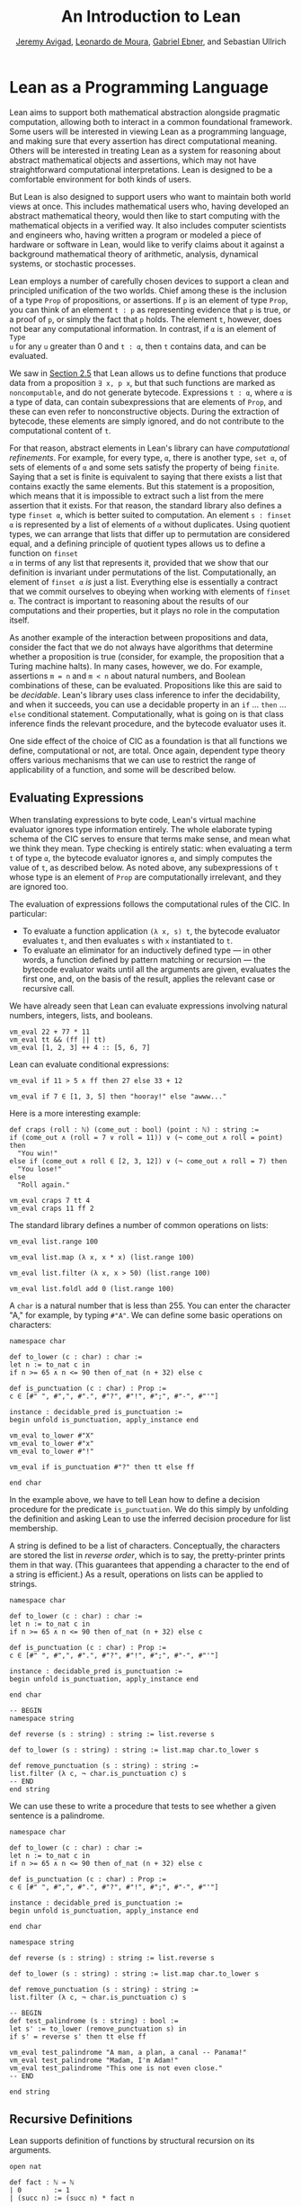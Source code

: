 #+Title: An Introduction to Lean
#+Author: [[http://www.andrew.cmu.edu/user/avigad][Jeremy Avigad]], [[http://leodemoura.github.io][Leonardo de Moura]], [[https://gebner.org/][Gabriel Ebner]], and Sebastian Ullrich

* Lean as a Programming Language
:PROPERTIES:
  :CUSTOM_ID: Lean_as_a_Programming_Language
:END:

Lean aims to support both mathematical abstraction alongside pragmatic
computation, allowing both to interact in a common foundational
framework. Some users will be interested in viewing Lean as a
programming language, and making sure that every assertion has direct
computational meaning. Others will be interested in treating Lean as a
system for reasoning about abstract mathematical objects and
assertions, which may not have straightforward computational
interpretations.  Lean is designed to be a comfortable environment for
both kinds of users.

But Lean is also designed to support users who want to maintain both
world views at once. This includes mathematical users who, having
developed an abstract mathematical theory, would then like to start
computing with the mathematical objects in a verified way. It also
includes computer scientists and engineers who, having written a
program or modeled a piece of hardware or software in Lean, would like
to verify claims about it against a background mathematical theory of
arithmetic, analysis, dynamical systems, or stochastic processes.

Lean employs a number of carefully chosen devices to support a clean
and principled unification of the two worlds. Chief among these is the
inclusion of a type =Prop= of propositions, or assertions. If =p= is
an element of type =Prop=, you can think of an element =t : p= as
representing evidence that =p= is true, or a proof of =p=, or simply
the fact that =p= holds. The element =t=, however, does not bear any
computational information. In contrast, if =α= is an element of =Type
u= for any =u= greater than 0 and =t : α=, then =t= contains data, and
can be evaluated.

We saw in [[file:02_Lean_as_a_Specification_Language.org::#Nonconstructive_Definitions][Section 2.5]] that Lean allows us to define functions that
produce data from a proposition =∃ x, p x=, but that such functions
are marked as =noncomputable=, and do not generate
bytecode. Expressions =t : α=, where =α= is a type of data, can
contain subexpressions that are elements of =Prop=, and these can even
refer to nonconstructive objects. During the extraction of bytecode,
these elements are simply ignored, and do not contribute to the
computational content of =t=.

For that reason, abstract elements in Lean's library can have
/computational refinements/. For example, for every type, =α=, there
is another type, =set α=, of sets of elements of =α= and some sets
satisfy the property of being =finite=. Saying that a set is finite is
equivalent to saying that there exists a list that contains exactly
the same elements. But this statement is a proposition, which means
that it is impossible to extract such a list from the mere assertion
that it exists. For that reason, the standard library also defines a
type =finset α=, which is better suited to computation. An element
=s : finset α= is represented by a list of elements of =α= without
duplicates. Using quotient types, we can arrange that lists that
differ up to permutation are considered equal, and a defining
principle of quotient types allows us to define a function on =finset
α= in terms of any list that represents it, provided that we show that
our definition is invariant under permutations of the
list. Computationally, an element of =finset α= /is/ just a
list. Everything else is essentially a contract that we commit
ourselves to obeying when working with elements of =finset α=. The
contract is important to reasoning about the results of our
computations and their properties, but it plays no role in the
computation itself.

# TODO(Jeremy): this is not entirely true: we have not yet ported
# sets, finite, etc.

As another example of the interaction between propositions and data,
consider the fact that we do not always have algorithms that determine
whether a proposition is true (consider, for example, the proposition
that a Turing machine halts). In many cases, however, we do. For
example, assertions =m = n= and =m < n= about natural numbers, and
Boolean combinations of these, can be evaluated. Propositions like
this are said to be /decidable/. Lean's library uses class inference
to infer the decidability, and when it succeeds, you can use a
decidable property in an =if= ... =then= ... =else= conditional
statement. Computationally, what is going on is that class inference
finds the relevant procedure, and the bytecode evaluator uses it.

One side effect of the choice of CIC as a foundation is that all
functions we define, computational or not, are total. Once again,
dependent type theory offers various mechanisms that we can use to
restrict the range of applicability of a function, and some will be
described below.

** Evaluating Expressions

When translating expressions to byte code, Lean's virtual machine
evaluator ignores type information entirely. The whole elaborate
typing schema of the CIC serves to ensure that terms make sense, and
mean what we think they mean. Type checking is entirely static: when
evaluating a term =t= of type =α=, the bytecode evaluator ignores =α=,
and simply computes the value of =t=, as described below. As noted
above, any subexpressions of =t= whose type is an element of =Prop=
are computationally irrelevant, and they are ignored too.

The evaluation of expressions follows the computational rules of the
CIC. In particular:
- To evaluate a function application =(λ x, s) t=, the bytecode
  evaluator evaluates =t=, and then evaluates =s= with =x=
  instantiated to =t=.
- To evaluate an eliminator for an inductively defined type --- in
  other words, a function defined by pattern matching or recursion ---
  the bytecode evaluator waits until all the arguments are given,
  evaluates the first one, and, on the basis of the result, applies
  the relevant case or recursive call.

We have already seen that Lean can evaluate expressions involving
natural numbers, integers, lists, and booleans.
#+BEGIN_SRC lean
vm_eval 22 + 77 * 11
vm_eval tt && (ff || tt)
vm_eval [1, 2, 3] ++ 4 :: [5, 6, 7]
#+END_SRC

Lean can evaluate conditional expressions:
#+BEGIN_SRC lean
vm_eval if 11 > 5 ∧ ff then 27 else 33 + 12

vm_eval if 7 ∈ [1, 3, 5] then "hooray!" else "awww..."
#+END_SRC
Here is a more interesting example:
#+BEGIN_SRC lean
def craps (roll : ℕ) (come_out : bool) (point : ℕ) : string :=
if (come_out ∧ (roll = 7 ∨ roll = 11)) ∨ (¬ come_out ∧ roll = point) then
  "You win!"
else if (come_out ∧ roll ∈ [2, 3, 12]) ∨ (¬ come_out ∧ roll = 7) then
  "You lose!"
else 
  "Roll again."

vm_eval craps 7 tt 4
vm_eval craps 11 ff 2
#+END_SRC

The standard library defines a number of common operations on lists:
#+BEGIN_SRC lean
vm_eval list.range 100

vm_eval list.map (λ x, x * x) (list.range 100)

vm_eval list.filter (λ x, x > 50) (list.range 100)

vm_eval list.foldl add 0 (list.range 100) 
#+END_SRC

# TODO(Jeremy): when we have div and maybe sqrt, define a sieve for primes.

A =char= is a natural number that is less than 255. You can enter the
character "A," for example, by typing =#"A"=. We can define some basic
operations on characters:
#+BEGIN_SRC lean
namespace char

def to_lower (c : char) : char :=
let n := to_nat c in
if n >= 65 ∧ n <= 90 then of_nat (n + 32) else c

def is_punctuation (c : char) : Prop :=
c ∈ [#" ", #",", #".", #"?", #"!", #";", #"-", #"'"]

instance : decidable_pred is_punctuation :=
begin unfold is_punctuation, apply_instance end

vm_eval to_lower #"X"
vm_eval to_lower #"x"
vm_eval to_lower #"!"

vm_eval if is_punctuation #"?" then tt else ff

end char
#+END_SRC
In the example above, we have to tell Lean how to define a decision
procedure for the predicate =is_punctuation=. We do this simply by
unfolding the definition and asking Lean to use the inferred decision
procedure for list membership.

A string is defined to be a list of characters. Conceptually, the
characters are stored the list in /reverse order/, which is to say,
the pretty-printer prints them in that way. (This guarantees that
appending a character to the end of a string is efficient.) As a
result, operations on lists can be applied to strings.
#+BEGIN_SRC lean
namespace char

def to_lower (c : char) : char :=
let n := to_nat c in
if n >= 65 ∧ n <= 90 then of_nat (n + 32) else c

def is_punctuation (c : char) : Prop :=
c ∈ [#" ", #",", #".", #"?", #"!", #";", #"-", #"'"]

instance : decidable_pred is_punctuation :=
begin unfold is_punctuation, apply_instance end

end char

-- BEGIN
namespace string

def reverse (s : string) : string := list.reverse s

def to_lower (s : string) : string := list.map char.to_lower s

def remove_punctuation (s : string) : string :=
list.filter (λ c, ¬ char.is_punctuation c) s
-- END
end string
#+END_SRC
We can use these to write a procedure that tests to see whether a
given sentence is a palindrome.
#+BEGIN_SRC lean
namespace char

def to_lower (c : char) : char :=
let n := to_nat c in
if n >= 65 ∧ n <= 90 then of_nat (n + 32) else c

def is_punctuation (c : char) : Prop :=
c ∈ [#" ", #",", #".", #"?", #"!", #";", #"-", #"'"]

instance : decidable_pred is_punctuation :=
begin unfold is_punctuation, apply_instance end

end char

namespace string

def reverse (s : string) : string := list.reverse s

def to_lower (s : string) : string := list.map char.to_lower s

def remove_punctuation (s : string) : string :=
list.filter (λ c, ¬ char.is_punctuation c) s

-- BEGIN
def test_palindrome (s : string) : bool :=
let s' := to_lower (remove_punctuation s) in
if s' = reverse s' then tt else ff

vm_eval test_palindrome "A man, a plan, a canal -- Panama!"
vm_eval test_palindrome "Madam, I'm Adam!"
vm_eval test_palindrome "This one is not even close."
-- END

end string
#+END_SRC

** Recursive Definitions

Lean supports definition of functions by structural recursion on its
arguments. 
#+BEGIN_SRC lean
open nat

def fact : ℕ → ℕ
| 0        := 1
| (succ n) := (succ n) * fact n

vm_eval fact 100
#+END_SRC
Lean recognizes that addition on the natural numbers is defined in
terms of the =succ= constructor, so you can also use more conventional
mathematical notation.
#+BEGIN_SRC lean
def fact : ℕ → ℕ
| 0     := 1
| (n+1) := (n+1) * fact n
#+END_SRC
Lean will compile definitions like these down to the primitives of the
Calculus of Inductive Constructions, though in the case of =fact= it
is straightforward to define it from the primitive recursion principle
directly.

Lean's function definition system can handle more elaborate forms of
pattern matching with defaults. For example, the following function
returns true if and only if one of its arguments is positive.
#+BEGIN_SRC lean
def foo : ℕ → ℕ → ℕ → bool
| (n+1) _      _     := tt
| _     (m+1)  _     := tt
| _      _     (k+1) := tt
| _      _        _  := ff
#+END_SRC

We can define the sequence of Fibonacci numbers in a natural way:
#+BEGIN_SRC lean
def fib : ℕ → ℕ
| 0     := 1
| 1     := 1
| (n+2) := fib (n+1) + fib n

vm_eval fib 100
#+END_SRC
The naive implementation runs the risk of an exponential run time,
since the computation of =fib (n+2)= calls for two independent
computations of =fib n=, one hidden in the computation of =fib
(n+1)=. In fact, the current Lean compilation scheme avoids this,
because it joins the recursive falls in a single tuple and evaluates
them both at once. We can do this explictly, thereby avoiding reliance
on the inner workings of Lean's function definition system, by
defining an auxiliary function that computes the values in pairs:
#+BEGIN_SRC lean
def fib_aux : ℕ → ℕ × ℕ
| 0     := (0, 1)
| (n+1) := let p := fib_aux n in (p.2, p.1 + p.2)

def fib n := (fib_aux n).2

vm_eval fib 100
#+END_SRC
A similar solution is to use additional arguments to accumulate
partial results:
#+BEGIN_SRC lean
def fib_aux : ℕ → ℕ → ℕ → ℕ
| 0     a b := b
| (n+1) a b := fib_aux n b (a+b)

def fib n := fib_aux n 0 1

vm_eval fib 100
#+END_SRC
 
Functions on lists are naturally defined by structural
recursion. These definitions are taken from the standard library:
#+BEGIN_SRC lean
namespace hide
open list

-- BEGIN
universe variable u
variable {α : Type u}

def append : list α → list α → list α
| []       l := l
| (h :: s) t := h :: (append s t)

def mem : α → list α → Prop
| a []       := false
| a (b :: l) := a = b ∨ mem a l

def concat : list α → α → list α
| []     a := [a]
| (b::l) a := b :: concat l a

def length : list α → nat
| []       := 0
| (a :: l) := length l + 1

def empty : list α → bool
| []       := tt
| (_ :: _) := ff

-- END
end hide
#+END_SRC

# TODO(Jeremy): discuss dependent recursion

# TODO(Jeremy): discuss well-founded recursion when the compiler can
# handle it. 

** Inhabited Types, Subtypes, and Option Types

In the Calculus of Inductive Constructions, every term denotes
something. In particular, if =f= has a function type and =t= has the
corresponding argument type, the =f t= denotes some object. In other
words, a function defined on a type has to be define on /every/
element of that type, so that every function is total on its domain.

It often happens that a function is naturally defined only on some
elements of a type. For example, one can take the head of a list only
if it is nonempty, and one can divide one rational number or real
number by another as long as the second is nonzero. There are a number
of ways of handling that in dependent type theory.

The first, and simplest, is to totalize the function, by assigning an
arbitrary or conveniently chosen value where the function would
otherwise be undefined. For example, it is convenient to take =x / 0=
to be equal to =0=. A downside is that this can run counter to
mathematical intuitions. But it does give a precise meaning to the
division symbol, even if it is a nonconventional one. (The treatment
of undefined values in ordinary mathematics is often ambiguous and
sloppy anyhow.)

It helps that the Lean standard library defines a type class,
=inhabited α=, that can be used to keep track of types that are known
to have at least one element, and to infer such an element. The
expressions =default α= and =arbitrary α= both denote the element that
is inferred. The second is unfolded less eagerly by Lean's elaborator,
and should be used to indicate that you do not want to make any
assumptions about the value returned (though ultimately nothing can
stop a theory making use of the fact that the arbitrary element of
nat, say, is chosen to be zero). The list library defines the =head=
function as follows:
#+BEGIN_SRC lean
universe variable u
variable {α : Type u}

def head [inhabited α] : list α → α
| []       := default α
| (a :: l) := a
#+END_SRC

Another possibility is to add a precondition to the function. We can
do this because in the CIC, an assertion can be treated as an argument
to a function. The following function explicitly requires evidence
that the argument =l= is not the empty list.
#+BEGIN_SRC lean
universe variable u
variable {α : Type u}

-- BEGIN
def first : Π (l : list α), l ≠ [] → α
| []        h := absurd rfl h
| (a :: l₀) h := a
-- END
#+END_SRC
This contract ensures that =first= will never be called to evaluate
the first element of an empty list. The check is entirely static; the
evidence is ignored by the bytecode evaluator.

A closely related solution is to use a =subtype=. This simply bundles
together the data and the precondition. 
#+BEGIN_SRC lean
universe variable u
variable {α : Type u}

def first : Π (l : list α), l ≠ [] → α
| []        h := absurd rfl h
| (a :: l₀) h := a

-- BEGIN
def first' : {l₀ // l₀ ≠ []} → α :=
λ l, first l.1 l.2
-- END
#+END_SRC
Here, the type ={l₀ // l₀ ≠ []}= consists of (dependent) pairs, where the first
element is a list and the second is evidence that the list is
nonempty. In a similar way, ={n // (n : ℤ) > 0}= denotes the type of
positive integers. Using subtypes and preconditions can be inconvenient at
times, because using them requires a mixture of proof and
calculation. But subtypes are especially useful when the constraints
are common enough that is pays to develop a library of functions that
take and return elements satisfying them --- in other words, when the
subtype is really worthy of being considered a type in its own right.

Yet another solution is to signal the success or failure of the function
on the output, using an =option= type. This is defined in the standard
library as follows:
#+BEGIN_SRC lean
namespace hide

universe variable u

-- BEGIN
inductive option (α : Type u)
| none {} : option
| some    : α → option
-- END

end hide
#+END_SRC
You can think of the return value =none= as signifying that the
function is undefined at that point, whereas =some a= denotes a return
value of =a=. (The inscription ={}= after the none constructor
indicates that the argument =α= should be marked implicit, even though
it cannot be inferred from other arguments.) For example, then =nth=
element function is defined in the list library as follows:
#+BEGIN_SRC lean
universe variable u
variables {α : Type u} [inhabited α]

open option nat

-- BEGIN
def nth : list α → nat → option α
| []       n     := none
| (a :: l) 0     := some a
| (a :: l) (n+1) := nth l n
-- END
#+END_SRC
To use an element =oa= of type =option α=, one typically has to
pattern match on the cases =none= and =some α=. Doing this manually in the
course of a computation can be tedious, but it is much more pleasant
and natural using /monads/, which we turn to next.

** Monads

This section assumes that you are familiar with the use of monads in
functional programming languages, such as Haskell. There are a number
of tutorials on monads available online, including a chapter of
[[https://leanprover.github.io/programming_in_lean/][Programming in Lean]].

Monads are well supported in Lean: they are straightforward to encode
in dependent type theory, and class inference can be used to infer
monads associated with specific types. Lean knows about the option
monad:
#+BEGIN_SRC lean
open list

def foo (l₁ l₂ l₃ : list ℕ) : option (list ℕ) :=
do v₁₀ ← nth l₁ 0,
   v₂₀ ← nth l₂ 0,
   v₂₁ ← nth l₂ 1,
   v₃₀ ← nth l₃ 0,
   v₃₁ ← nth l₃ 1,
   v₃₂ ← nth l₃ 2,
   return [v₁₀, v₂₀, v₂₁, v₃₀, v₃₁, v₃₂]

vm_eval foo [1, 2, 3] [4, 5] [6, 7]
vm_eval foo [1, 2, 3] [4, 5] [6, 7, 8]
#+END_SRC
Here, if an calls to =nth= return =none=, =foo= returns =none= as
well. But if all the calls are successful, the function constructs the
value on the last line and returns it wrapped with the =some=
constructor.

Lean also knows about the list monad:
#+BEGIN_SRC lean
open list

def foo : list string :=
do n ← range 10,
   a ← ["a", "b", "c", "d", "e", "f", "g", "h", "i", "j"],
   repeat a n

vm_eval foo
#+END_SRC
Think of the body of =foo= is choosing a value =n=
nondeterministically from =range 10=, and a value =a=
nondeterministically from the given list, and returning the value
=repeat a n=, which simply repeats the element =a= =n= times. In fact,
=repeat a n= is computed for each choices of =n= and =a=, and the
results are concatenated into a single list.

The standard library also defines a state monad, and a special
=tactic= monad provides metaprogramming access to an internal tactic
state, allowing users to write tactics in Lean. We will return to this
in a later chapter.

# TODO(Jeremy): add reference when the chapter exists.

# TODO(Jeremy): add this section and example when IO is working correctly 
# ** Input and Output

# #+BEGIN_SRC lean
# import system.io

# def hanoi_aux : ℕ → string → string → string → io unit
# | 0     from_peg to_peg aux_peg :=
#   put_str "nothing to do!\n"
# | 1     from_peg to_peg aux_peg :=
#   put_str ("move disk 1 from " ++ from_peg ++ " to " ++ to_peg ++ "\n")
# | (n+2) from_peg to_peg aux_peg :=
#   do hanoi_aux (n+1) from_peg aux_peg to_peg,
#      put_str ("move disk " ++ to_string (n+2) ++ " from " ++ from_peg ++
#               " to " ++ to_peg ++ "\n"),
#      hanoi_aux (n+1) aux_peg to_peg from_peg

# def hanoi (n : ℕ) := hanoi_aux n "peg one" "peg two" "peg three"

# vm_eval hanoi 5
# #+END_SRC

** An Example: Abstract Syntax

We close this chapter with an example that nicely illustrates the
capacities for algebraic abstraction in Lean and the CIC.

Lean's standard library defines a type of numerals, represented as
binary numbers. To avoid binary strings with leading zeros, the
definition is carried out in two stages, as follows:
#+BEGIN_SRC lean
namespace hide

-- BEGIN
inductive pos_num : Type
| one  : pos_num
| bit1 : pos_num → pos_num
| bit0 : pos_num → pos_num

inductive num : Type
| zero  : num
| pos   : pos_num → num
-- END

end hide
#+END_SRC
Lean's parser translates decimal numerals to expressions of type
=num=, and its pretty printer translates the output in the other
direction.

We can interpret numerals in any type that has a 0, a 1, and
addition. Lean has type classes =has_zero=, =has_one=, and =has_add=
for these, but for our purposes, it suffices to use the class of
semigroups, which extends all three.
#+BEGIN_SRC lean
universe variable u

namespace semiring

variables {α : Type u} [semiring α]

def of_pos_num : pos_num → α
| pos_num.one := 1
| (pos_num.bit0 n) := (of_pos_num n) * 2
| (pos_num.bit1 n) := (of_pos_num n) * 2 + 1

def of_num : num → α
| num.zero    := 0
| (num.pos n) := of_pos_num n

end semiring

vm_eval (semiring.of_num 17 : ℕ)
vm_eval (semiring.of_num 17 : ℤ)
#+END_SRC

Now let us define an abstract type of arithmetic expressions, each of
which is either a variable, a numeral, a sum, or a product. 
#+BEGIN_SRC lean
inductive arith_expr
| var : ℕ → arith_expr
| const : num → arith_expr
| plus : arith_expr → arith_expr → arith_expr
| times : arith_expr → arith_expr → arith_expr

open arith_expr

def sample_expr := plus (times (const 7) (var 0)) (times (const 2) (var 1))
#+END_SRC
Notice that the variales are indexed by the natural numbers.

We can evaluate an arithmetic expression in any semiring, given an
assignment to the variables. We can define a variable assignment to be
simply a function from the natural numbers to elements of the carrier
type, but it is more convenient to specify an assignment by giving a
finite list of values for the initial variables and using a default
value elsewhere.
#+BEGIN_SRC lean
universe variable u

def var_assignment (α : Type u) := ℕ → α

def var_assignment_of_list {α : Type u} [inhabited α] (l : list α) : var_assignment α :=
λ n, match (list.nth l n) with
| some a := a
| none   := arbitrary α
end

section
variables (α : Type u) [inhabited α]
instance : has_coe (list α) (var_assignment α) := ⟨var_assignment_of_list⟩
end
#+END_SRC
The instance declaration at the end declares a
=var_assignment_to_list= to be coercion.

The evaluation function for arithmetic expressions can now be defined
using a straightforward recursion on syntax:
#+BEGIN_SRC lean
universe variable u

namespace semiring

variables {α : Type u} [semiring α]

def of_pos_num : pos_num → α
| pos_num.one := 1
| (pos_num.bit0 n) := (of_pos_num n) * 2
| (pos_num.bit1 n) := (of_pos_num n) * 2 + 1

def of_num : num → α
| num.zero    := 0
| (num.pos n) := of_pos_num n

instance : inhabited α := ⟨0⟩

end semiring

vm_eval (semiring.of_num 17 : ℕ)
vm_eval (semiring.of_num 17 : ℤ)

inductive arith_expr
| var : ℕ → arith_expr
| const : num → arith_expr
| plus : arith_expr → arith_expr → arith_expr
| times : arith_expr → arith_expr → arith_expr

open arith_expr

def sample_expr := plus (times (const 7) (var 0)) (times (const 2) (var 1))

namespace arith_expr

def var_assignment (α : Type u) := ℕ → α

def var_assignment_of_list {α : Type u} [inhabited α] (l : list α) : var_assignment α :=
λ n, match (list.nth l n) with
| some a := a
| none   := arbitrary α
end

section
variables (α : Type u) [inhabited α]
instance : has_coe (list α) (var_assignment α) := ⟨var_assignment_of_list⟩
end

variables (α : Type u) [semiring α]

-- BEGIN
def arith_eval (v : var_assignment α) : arith_expr → α
| (var n)       := v n
| (const n)     := semiring.of_num n
| (plus e₁ e₂)  := arith_eval e₁ + arith_eval e₂
| (times e₁ e₂) := arith_eval e₁ * arith_eval e₂
-- END

end arith_expr
#+END_SRC

We can now try it out:
#+BEGIN_SRC lean
universe variable u

namespace semiring

variables {α : Type u} [semiring α]

def of_pos_num : pos_num → α
| pos_num.one := 1
| (pos_num.bit0 n) := (of_pos_num n) * 2
| (pos_num.bit1 n) := (of_pos_num n) * 2 + 1

def of_num : num → α
| num.zero    := 0
| (num.pos n) := of_pos_num n

instance : inhabited α := ⟨0⟩

end semiring

vm_eval (semiring.of_num 17 : ℕ)
vm_eval (semiring.of_num 17 : ℤ)

inductive arith_expr
| var : ℕ → arith_expr
| const : num → arith_expr
| plus : arith_expr → arith_expr → arith_expr
| times : arith_expr → arith_expr → arith_expr

open arith_expr

def sample_expr := plus (times (const 7) (var 0)) (times (const 2) (var 1))

namespace arith_expr

def var_assignment (α : Type u) := ℕ → α

def var_assignment_of_list {α : Type u} [inhabited α] (l : list α) : var_assignment α :=
λ n, match (list.nth l n) with
| some a := a
| none   := arbitrary α
end

section
variables (α : Type u) [inhabited α]
instance : has_coe (list α) (var_assignment α) := ⟨var_assignment_of_list⟩
end

variables (α : Type u) [semiring α]

def arith_eval (v : var_assignment α) : arith_expr → α
| (var n)       := v n
| (const n)     := semiring.of_num n
| (plus e₁ e₂)  := arith_eval e₁ + arith_eval e₂
| (times e₁ e₂) := arith_eval e₁ * arith_eval e₂


-- BEGIN
vm_eval arith_eval ℕ ↑[5, 7]      sample_expr
vm_eval arith_eval ℕ ↑[5, 7, 12]  sample_expr
vm_eval arith_eval ℕ ↑[5]         sample_expr
vm_eval arith_eval ℤ [(5 : ℤ), 7] sample_expr
-- END

end arith_expr
#+END_SRC
In the first three examples, we help out the elaborator by indicating
that we intend to coerce the list to a
=var_assignment=. Alternatively, we could have specified the type of
any of the elements to be the natural numbers, which would have been
enough to signal to the elaborator that a coercion is possible. In the
last example, we provide just enough information to inform the
elaborator that the given list is a list of integers.

